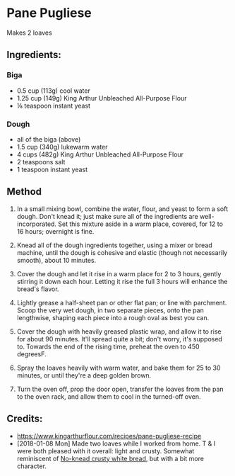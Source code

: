 #+STARTUP: showeverything
* Pane Pugliese
Makes 2 loaves

** Ingredients:
*** Biga
- 0.5 cup (113g) cool water
- 1.25 cup (149g) King Arthur Unbleached All-Purpose Flour
- ⅛ teaspoon instant yeast

*** Dough
- all of the biga (above)
- 1.5 cup (340g) lukewarm water
- 4 cups (482g) King Arthur Unbleached All-Purpose Flour
- 2 teaspoons salt
- 1 teaspoon instant yeast

** Method
1. In a small mixing bowl, combine the water, flour, and yeast to form a soft dough. Don't knead it; just make sure all of the ingredients are well-incorporated. Set this mixture aside in a warm place, covered, for 12 to 16 hours; overnight is fine.

2. Knead all of the dough ingredients together, using a mixer or bread machine, until the dough is cohesive and elastic (though not necessarily smooth), about 10 minutes.

3. Cover the dough and let it rise in a warm place for 2 to 3 hours, gently stirring it down each hour. Letting it rise the full 3 hours will enhance the bread's flavor.

4. Lightly grease a half-sheet pan or other flat pan; or line with parchment. Scoop the very wet dough, in two separate pieces, onto the pan lengthwise, shaping each piece into a rough oval as best you can.

5. Cover the dough with heavily greased plastic wrap, and allow it to rise for about 90 minutes. It'll spread quite a bit; don't worry, it's supposed to. Towards the end of the rising time, preheat the oven to 450 degreesF.

6. Spray the loaves heavily with warm water, and bake them for 25 to 30 minutes, or until they're a deep golden brown.

7. Turn the oven off, prop the door open, transfer the loaves from the pan to the oven rack, and allow them to cool in the turned-off oven.

** Credits:
- https://www.kingarthurflour.com/recipes/pane-pugliese-recipe
- [2018-01-08 Mon] Made two loaves while I worked from home. T & I were both pleased with it overall: light and crusty. Somewhat reminiscent of [[https://www.kingarthurflour.com/recipes/no-knead-crusty-white-bread-recipe][No-knead crusty white bread]], but with a bit more character.
